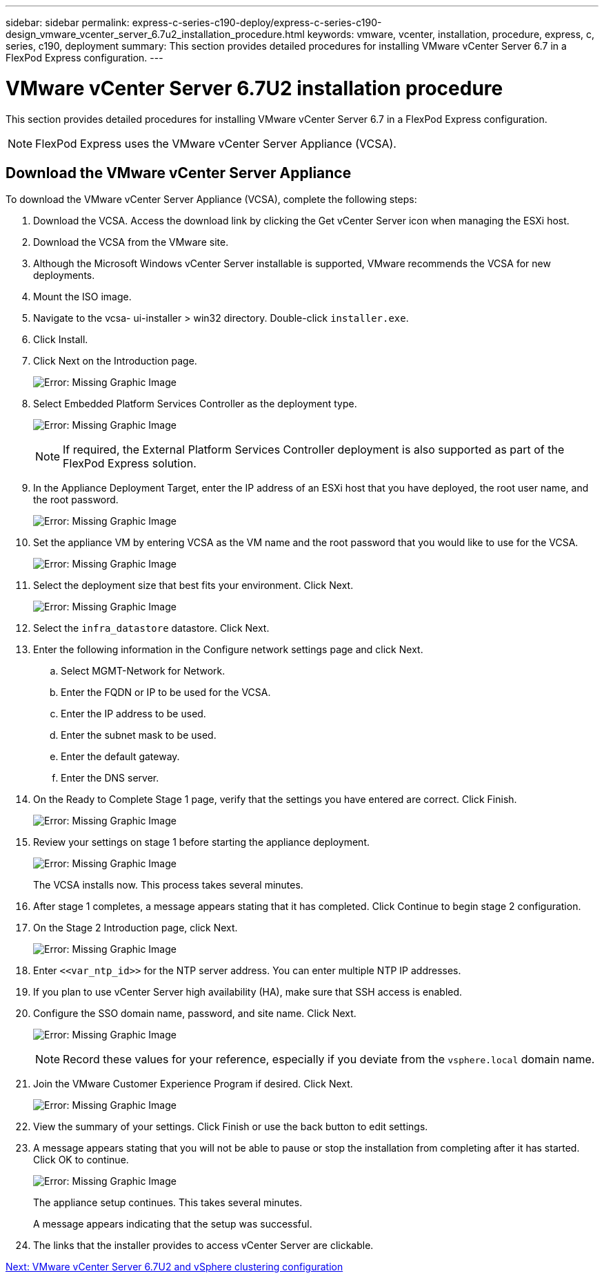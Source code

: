 ---
sidebar: sidebar
permalink: express-c-series-c190-deploy/express-c-series-c190-design_vmware_vcenter_server_6.7u2_installation_procedure.html
keywords: vmware, vcenter, installation, procedure, express, c, series, c190, deployment
summary: This section provides detailed procedures for installing VMware vCenter Server 6.7 in a FlexPod Express configuration.
---

= VMware vCenter Server 6.7U2 installation procedure
:hardbreaks:
:nofooter:
:icons: font
:linkattrs:
:imagesdir: ./../media/

//
// This file was created with NDAC Version 2.0 (August 17, 2020)
//
// 2021-06-03 12:10:22.018093
//

[.lead]
This section provides detailed procedures for installing VMware vCenter Server 6.7 in a FlexPod Express configuration.

[NOTE]
FlexPod Express uses the VMware vCenter Server Appliance (VCSA).

== Download the VMware vCenter Server Appliance

To download the VMware vCenter Server Appliance (VCSA), complete the following steps:

. Download the VCSA. Access the download link by clicking the Get vCenter Server icon when managing the ESXi host.
. Download the VCSA from the VMware site.
. Although the Microsoft Windows vCenter Server installable is supported, VMware recommends the VCSA for new deployments.
. Mount the ISO image.
. Navigate to the vcsa- ui-installer > win32 directory. Double-click `installer.exe`.
. Click Install.
. Click Next on the Introduction page.
+
image:express-c-series-c190-deploy_image34.png[Error: Missing Graphic Image]

. Select Embedded Platform Services Controller as the deployment type.
+
image:express-c-series-c190-deploy_image35.png[Error: Missing Graphic Image]
+
[NOTE]
If required, the External Platform Services Controller deployment is also supported as part of the FlexPod Express solution.

. In the Appliance Deployment Target, enter the IP address of an ESXi host that you have deployed, the root user name, and the root password.
+
image:express-c-series-c190-deploy_image36.png[Error: Missing Graphic Image]

. Set the appliance VM by entering VCSA as the VM name and the root password that you would like to use for the VCSA.
+
image:express-c-series-c190-deploy_image37.png[Error: Missing Graphic Image]

. Select the deployment size that best fits your environment. Click Next.
+
image:express-c-series-c190-deploy_image38.png[Error: Missing Graphic Image]

. Select the `infra_datastore` datastore. Click Next.
. Enter the following information in the Configure network settings page and click Next.
.. Select MGMT-Network for Network.
.. Enter the FQDN or IP to be used for the VCSA.
.. Enter the IP address to be used.
.. Enter the subnet mask to be used.
.. Enter the default gateway.
.. Enter the DNS server.
. On the Ready to Complete Stage 1 page, verify that the settings you have entered are correct. Click Finish.
+
image:express-c-series-c190-deploy_image39.png[Error: Missing Graphic Image]

. Review your settings on stage 1 before starting the appliance deployment.
+
image:express-c-series-c190-deploy_image40.png[Error: Missing Graphic Image]
+
The VCSA installs now. This process takes several minutes.

. After stage 1 completes, a message appears stating that it has completed. Click Continue to begin stage 2 configuration.
. On the Stage 2 Introduction page, click Next.
+
image:express-c-series-c190-deploy_image41.png[Error: Missing Graphic Image]

. Enter `\<<var_ntp_id>>` for the NTP server address. You can enter multiple NTP IP addresses.
. If you plan to use vCenter Server high availability (HA), make sure that SSH access is enabled.
. Configure the SSO domain name, password, and site name. Click Next.
+
image:express-c-series-c190-deploy_image42.png[Error: Missing Graphic Image]
+
[NOTE]
Record these values for your reference, especially if you deviate from the `vsphere.local` domain name.

. Join the VMware Customer Experience Program if desired. Click Next.
+
image:express-c-series-c190-deploy_image43.png[Error: Missing Graphic Image]

. View the summary of your settings. Click Finish or use the back button to edit settings.
. A message appears stating that you will not be able to pause or stop the installation from completing after it has started. Click OK to continue.
+
image:express-c-series-c190-deploy_image44.png[Error: Missing Graphic Image]
+
The appliance setup continues. This takes several minutes.
+
A message appears indicating that the setup was successful.

. The links that the installer provides to access vCenter Server are clickable.

link:express-c-series-c190-design_vmware_vcenter_server_6.7u2_and_vsphere_clustering_configuration.html[Next: VMware vCenter Server 6.7U2 and vSphere clustering configuration]
